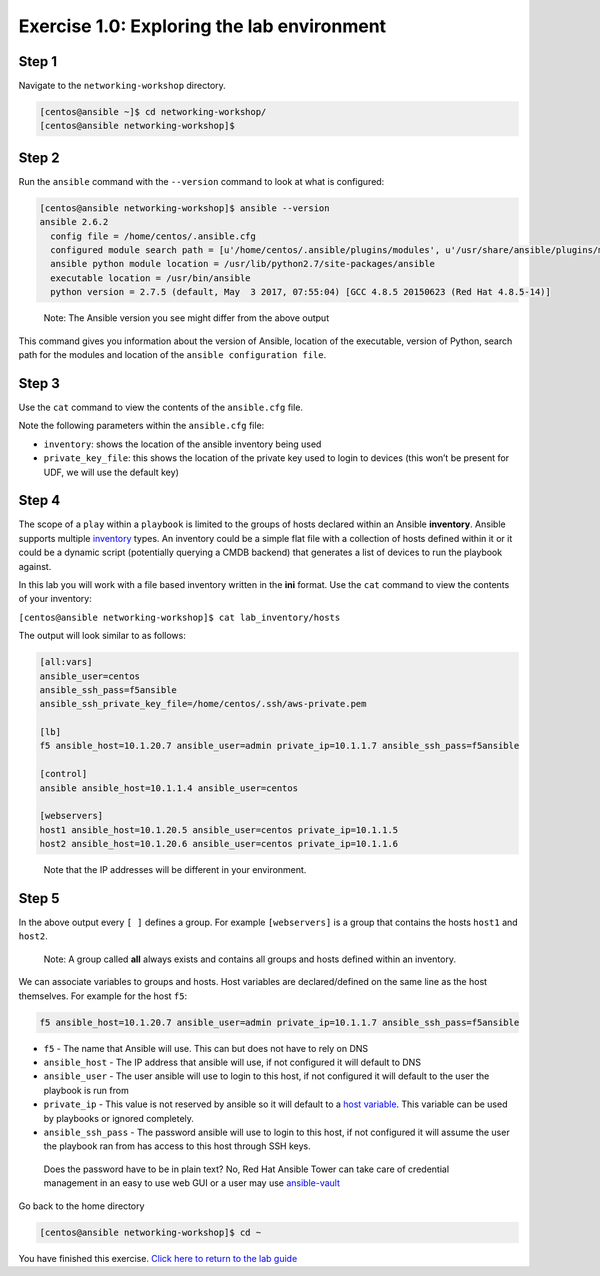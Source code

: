 .. _1.0-explore:

Exercise 1.0: Exploring the lab environment
###########################################

Step 1
------

Navigate to the ``networking-workshop`` directory.

.. code-block:: shell-session

   [centos@ansible ~]$ cd networking-workshop/
   [centos@ansible networking-workshop]$

Step 2
------

Run the ``ansible`` command with the ``--version`` command to look at
what is configured:

.. code-block:: shell-session

   [centos@ansible networking-workshop]$ ansible --version
   ansible 2.6.2
     config file = /home/centos/.ansible.cfg
     configured module search path = [u'/home/centos/.ansible/plugins/modules', u'/usr/share/ansible/plugins/modules']
     ansible python module location = /usr/lib/python2.7/site-packages/ansible
     executable location = /usr/bin/ansible
     python version = 2.7.5 (default, May  3 2017, 07:55:04) [GCC 4.8.5 20150623 (Red Hat 4.8.5-14)]

..

   Note: The Ansible version you see might differ from the above output

This command gives you information about the version of Ansible,
location of the executable, version of Python, search path for the
modules and location of the ``ansible configuration file``.

Step 3
------

Use the ``cat`` command to view the contents of the ``ansible.cfg``
file.

.. code-block:: shell-session
   :emphasize-lines: 5,7

   [centos@ansible networking-workshop]$ cat ~/.ansible.cfg
   [defaults]
   connection = smart
   timeout = 60
   inventory = /home/centos/networking-workshop/lab_inventory/hosts
   host_key_checking = False
   private_key_file = /home/centos/.ssh/aws-private.pem
   [centos@ansible networking-workshop]$

Note the following parameters within the ``ansible.cfg`` file:

-  ``inventory``: shows the location of the ansible inventory being used
-  ``private_key_file``: this shows the location of the private key used
   to login to devices (this won’t be present for UDF, we will use the
   default key)

Step 4
------

The scope of a ``play`` within a ``playbook`` is limited to the groups
of hosts declared within an Ansible **inventory**. Ansible supports
multiple
`inventory <http://docs.ansible.com/ansible/latest/intro_inventory.html>`__
types. An inventory could be a simple flat file with a collection of
hosts defined within it or it could be a dynamic script (potentially
querying a CMDB backend) that generates a list of devices to run the
playbook against.

In this lab you will work with a file based inventory written in the
**ini** format. Use the ``cat`` command to view the contents of your
inventory:

``[centos@ansible networking-workshop]$ cat lab_inventory/hosts``

The output will look similar to as follows:

.. code-block:: yaml

   [all:vars]
   ansible_user=centos
   ansible_ssh_pass=f5ansible
   ansible_ssh_private_key_file=/home/centos/.ssh/aws-private.pem

   [lb]
   f5 ansible_host=10.1.20.7 ansible_user=admin private_ip=10.1.1.7 ansible_ssh_pass=f5ansible

   [control]
   ansible ansible_host=10.1.1.4 ansible_user=centos

   [webservers]
   host1 ansible_host=10.1.20.5 ansible_user=centos private_ip=10.1.1.5
   host2 ansible_host=10.1.20.6 ansible_user=centos private_ip=10.1.1.6

..

   Note that the IP addresses will be different in your environment.

Step 5
------

In the above output every ``[ ]`` defines a group. For example
``[webservers]`` is a group that contains the hosts ``host1`` and
``host2``.

   Note: A group called **all** always exists and contains all groups
   and hosts defined within an inventory.

We can associate variables to groups and hosts. Host variables are
declared/defined on the same line as the host themselves. For example
for the host ``f5``:

.. code-block:: yaml

   f5 ansible_host=10.1.20.7 ansible_user=admin private_ip=10.1.1.7 ansible_ssh_pass=f5ansible

-  ``f5`` - The name that Ansible will use. This can but does not have
   to rely on DNS
-  ``ansible_host`` - The IP address that ansible will use, if not
   configured it will default to DNS
-  ``ansible_user`` - The user ansible will use to login to this host,
   if not configured it will default to the user the playbook is run
   from
-  ``private_ip`` - This value is not reserved by ansible so it will
   default to a `host
   variable <http://docs.ansible.com/ansible/latest/intro_inventory.html#host-variables>`__.
   This variable can be used by playbooks or ignored completely.
-  ``ansible_ssh_pass`` - The password ansible will use to login to this
   host, if not configured it will assume the user the playbook ran from
   has access to this host through SSH keys.

..

   Does the password have to be in plain text? No, Red Hat Ansible Tower
   can take care of credential management in an easy to use web GUI or a
   user may use
   `ansible-vault <https://docs.ansible.com/ansible/latest/network/getting_started/first_inventory.html#protecting-sensitive-variables-with-ansible-vault>`__

Go back to the home directory

.. code-block:: shell-session

   [centos@ansible networking-workshop]$ cd ~

You have finished this exercise. `Click here to return to the lab
guide <..>`__
